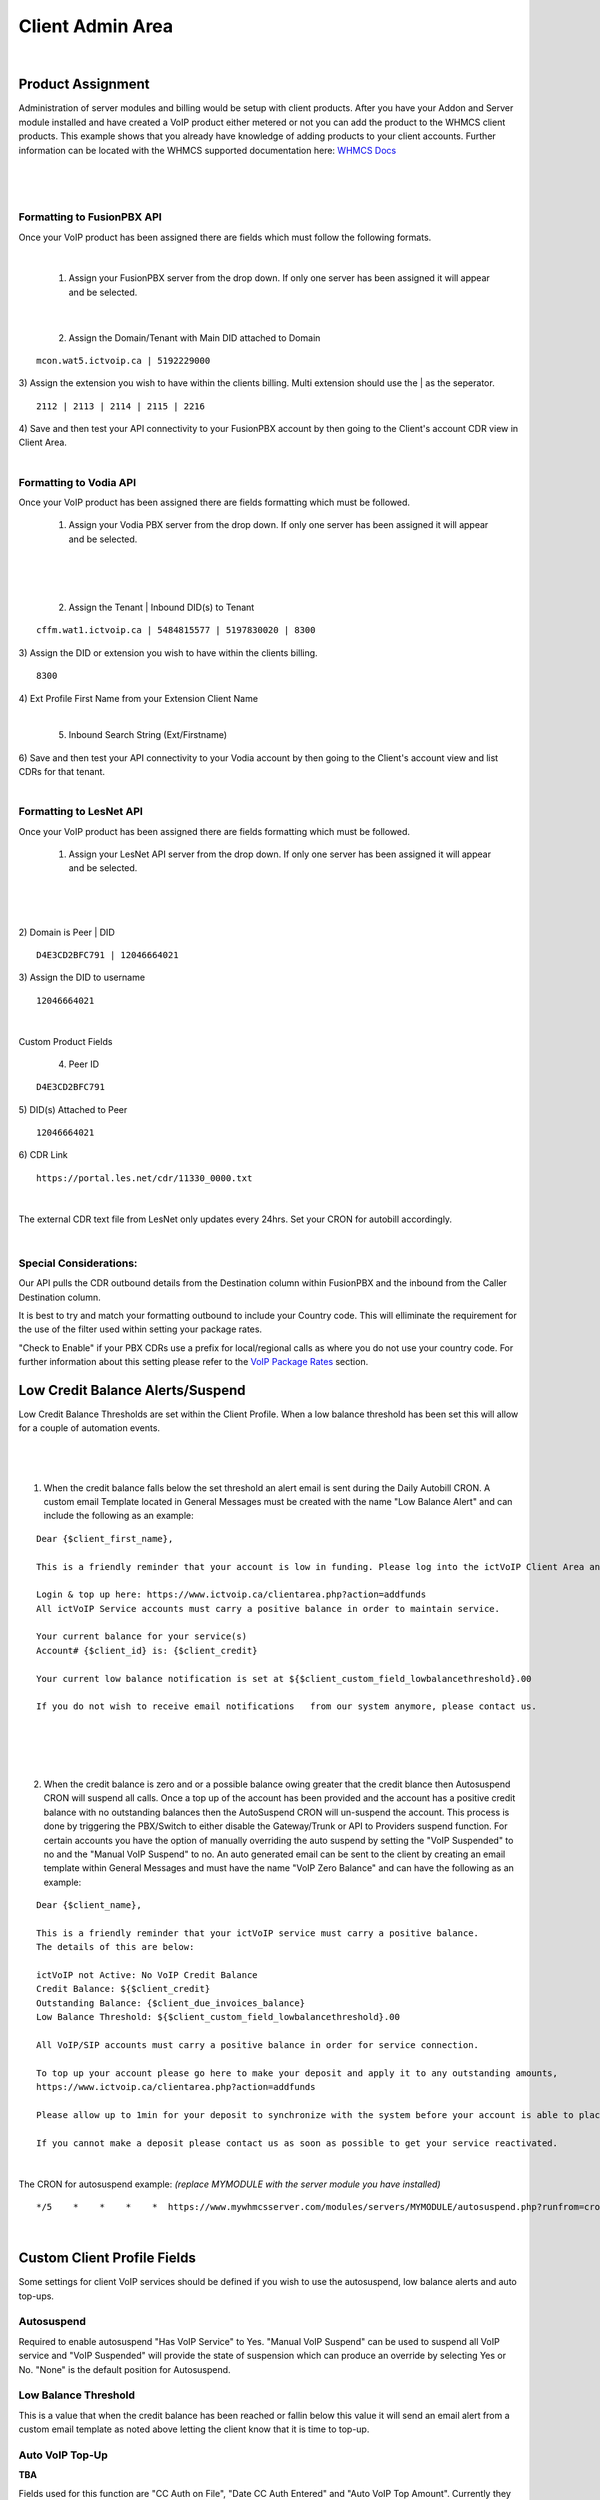 ******************
Client Admin Area
******************
|

Product Assignment
#####################

Administration of server modules and billing would be setup with client products.  After you have your Addon and Server module installed and have created a VoIP product either metered or not you can add the product to the WHMCS client products. This example shows that you already have knowledge of adding products to your client accounts. Further information can be located with the WHMCS supported documentation here: `WHMCS Docs <https://docs.whmcs.com/Documentation_Home>`_

|

 .. image:: ../_static/images/clientadmin/client_product1.png
        :scale: 50%
        :align: center
        :alt: Adding a new Provider or PBX
        
|

Formatting to FusionPBX API
*****************************

Once your VoIP product has been assigned there are fields which must follow the following formats.

|

 1) Assign your FusionPBX server from the drop down. If only one server has been assigned it will appear and be selected. 

.. image:: ../_static/images/clientadmin/client_admin_server.png
        :scale: 50%
        :align: center
        :alt: Adding a new Provider or PBX
        
|

 2) Assign the Domain/Tenant with Main DID attached to Domain 
::
 
  mcon.wat5.ictvoip.ca | 5192229000
  
|
 3) Assign the extension you wish to have within the clients billing. Multi extension should use the | as the seperator.
  
::
  
   2112 | 2113 | 2114 | 2115 | 2216
   
|
 4) Save and then test your API connectivity to your FusionPBX account by then going to the Client's account CDR view in Client Area.
 
|

Formatting to Vodia API
************************

Once your VoIP product has been assigned there are fields formatting which must be followed.

 1) Assign your Vodia PBX server from the drop down. If only one server has been assigned it will appear and be selected. 

|

 .. image:: ../_static/images/clientadmin/vodia_format.png
        :scale: 50%
        :align: center
        :alt: Adding a new Provider or PBX
        
|

 2) Assign the Tenant | Inbound DID(s) to Tenant 
::
 
  cffm.wat1.ictvoip.ca | 5484815577 | 5197830020 | 8300
  
|
 3) Assign the DID or extension you wish to have within the clients billing. 
  
::
  
   8300
|
 4)  Ext Profile First Name	from your Extension Client Name

|

 5) Inbound Search String (Ext/Firstname)
|
 6) Save and then test your API connectivity to your Vodia account by then going to the Client's account view and list CDRs for that tenant.
 
|
 
Formatting to LesNet API
**************************

Once your VoIP product has been assigned there are fields formatting which must be followed.

 1) Assign your LesNet API server from the drop down. If only one server has been assigned it will appear and be selected. 

|

 .. image:: ../_static/images/clientadmin/lesnet_format.png
        :scale: 50%
        :align: center
        :alt: Adding a new Provider or PBX
        
|


2) Domain is Peer | DID
::
 
  D4E3CD2BFC791 | 12046664021
  
|
 3) Assign the DID to username
  
::
  
  12046664021
|

Custom Product Fields


 4) Peer ID
::
  
  D4E3CD2BFC791
|
 5) DID(s) Attached to Peer
::
  
  12046664021
|
 6) CDR Link

::
  
  https://portal.les.net/cdr/11330_0000.txt
   
|
The external CDR text file from LesNet only updates every 24hrs. Set your CRON for autobill accordingly.

|
Special Considerations: 
*************************
 
Our API pulls the CDR outbound details from the Destination column within FusionPBX and the inbound from the Caller Destination column. 

It is best to try and match your formatting outbound to include your Country code. This will elliminate the requirement for the use of the filter used within setting your package rates.

"Check to Enable" if your PBX CDRs use a prefix for local/regional calls as where you do not use your country code. For further information about this setting please refer to the `VoIP Package Rates <../admin/packages.html>`_ section.


Low Credit Balance Alerts/Suspend
###################################

Low Credit Balance Thresholds are set within the Client Profile. When a low balance threshold has been set this will allow for a couple of automation events. 

|

 .. image:: ../_static/images/clientadmin/client_profile_lowbal.png
        :scale: 40%
        :align: center
        :alt: Adding a new Provider or PBX
        
|


1) When the credit balance falls below the set threshold an alert email is sent during the Daily Autobill CRON. A custom email Template located in General Messages must be created with the name "Low Balance Alert" and can include the following as an example:

::

  Dear {$client_first_name},

  This is a friendly reminder that your account is low in funding. Please log into the ictVoIP Client Area and add funds to your account.

  Login & top up here: https://www.ictvoip.ca/clientarea.php?action=addfunds
  All ictVoIP Service accounts must carry a positive balance in order to maintain service.

  Your current balance for your service(s)
  Account# {$client_id} is: {$client_credit}

  Your current low balance notification is set at ${$client_custom_field_lowbalancethreshold}.00
  
  If you do not wish to receive email notifications   from our system anymore, please contact us.

|

|

 .. image:: ../_static/images/clientadmin/lowbal_email.png
        :scale: 50%
        :align: center
        :alt: Adding a new Provider or PBX
        
|


2) When the credit balance is zero and or a possible balance owing greater that the credit blance then Autosuspend CRON will suspend all calls. Once a top up of the account has been provided and the account has a positive credit balance with no outstanding balances then the AutoSuspend CRON will un-suspend the account.  This process is done by triggering the PBX/Switch to either disable the Gateway/Trunk or API to Providers suspend function. For certain accounts you have the option of manually overriding the auto suspend by setting the "VoIP Suspended" to no and the "Manual VoIP Suspend" to no.  An auto generated email can be sent to the client by creating an email template within General Messages and must have the name "VoIP Zero Balance" and can have the following as an example:

::

  Dear {$client_name},

  This is a friendly reminder that your ictVoIP service must carry a positive balance.
  The details of this are below:

  ictVoIP not Active: No VoIP Credit Balance
  Credit Balance: ${$client_credit}
  Outstanding Balance: {$client_due_invoices_balance}
  Low Balance Threshold: ${$client_custom_field_lowbalancethreshold}.00

  All VoIP/SIP accounts must carry a positive balance in order for service connection.

  To top up your account please go here to make your deposit and apply it to any outstanding amounts,
  https://www.ictvoip.ca/clientarea.php?action=addfunds

  Please allow up to 1min for your deposit to synchronize with the system before your account is able to place calls.

  If you cannot make a deposit please contact us as soon as possible to get your service reactivated.


|

The CRON for autosuspend example: 
*(replace MYMODULE with the server module you have installed)*

::

  */5    *    *    *    *  https://www.mywhmcsserver.com/modules/servers/MYMODULE/autosuspend.php?runfrom=cron >/dev/null 2>&1

|



Custom Client Profile Fields
################################

Some settings for client VoIP services should be defined if you wish to use the autosuspend, low balance alerts and auto top-ups. 

Autosuspend
*************

Required to enable autosuspend "Has VoIP Service" to Yes. "Manual VoIP Suspend" can be used to suspend all VoIP service and "VoIP Suspended" will provide the state of suspension which can produce an override by selecting Yes or No. "None" is the default position for Autosuspend.

Low Balance Threshold 
***********************

This is a value that when the credit balance has been reached or fallin below this value it will send an email alert from a custom email template as noted above letting the client know that it is time to top-up.

Auto VoIP Top-Up
******************

**TBA**


Fields used for this function are "CC Auth on File", "Date CC Auth Entered" and "Auto VoIP Top Amount". Currently they are not active. To have this feature available please contact Sales @ ictVoIP.ca

|

 .. image:: ../_static/images/clientadmin/custom_client_fields.png
        :scale: 40%
        :align: center
        :alt: Adding a new Provider or PBX
        
|

